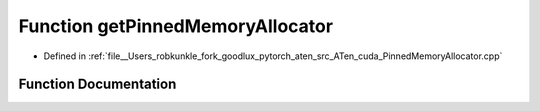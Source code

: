 .. _function_at__cuda__getPinnedMemoryAllocator:

Function getPinnedMemoryAllocator
=================================

- Defined in :ref:`file__Users_robkunkle_fork_goodlux_pytorch_aten_src_ATen_cuda_PinnedMemoryAllocator.cpp`


Function Documentation
----------------------


.. doxygenfunction:: at::cuda::getPinnedMemoryAllocator
